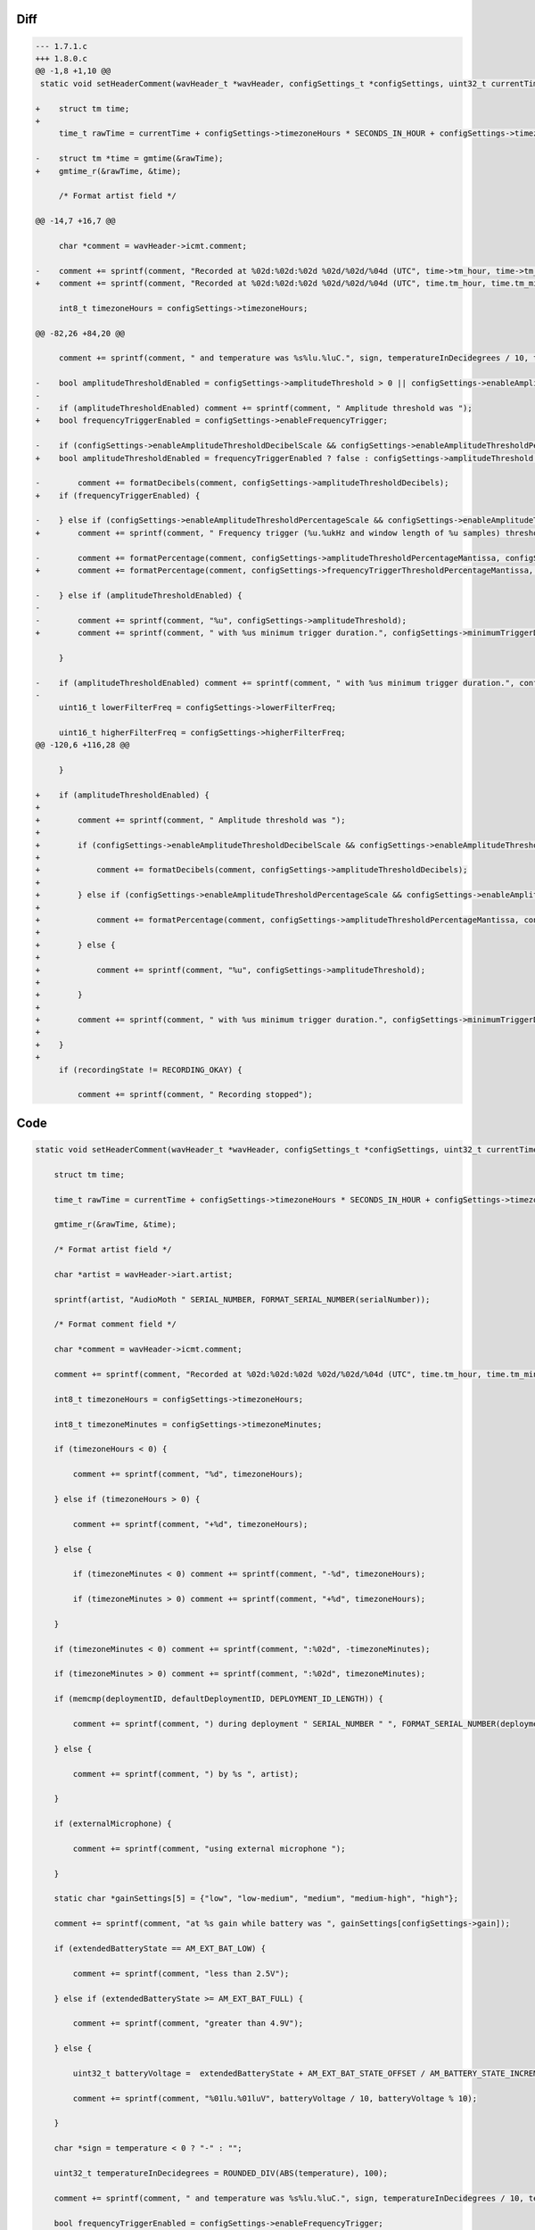 Diff
~~~~

.. code-block:: diff

    --- 1.7.1.c
    +++ 1.8.0.c
    @@ -1,8 +1,10 @@
     static void setHeaderComment(wavHeader_t *wavHeader, configSettings_t *configSettings, uint32_t currentTime, uint8_t *serialNumber, uint8_t *deploymentID, uint8_t *defaultDeploymentID, AM_extendedBatteryState_t extendedBatteryState, int32_t temperature, bool externalMicrophone, AM_recordingState_t recordingState, AM_filterType_t filterType) {
     
    +    struct tm time;
    +
         time_t rawTime = currentTime + configSettings->timezoneHours * SECONDS_IN_HOUR + configSettings->timezoneMinutes * SECONDS_IN_MINUTE;
     
    -    struct tm *time = gmtime(&rawTime);
    +    gmtime_r(&rawTime, &time);
     
         /* Format artist field */
     
    @@ -14,7 +16,7 @@
     
         char *comment = wavHeader->icmt.comment;
     
    -    comment += sprintf(comment, "Recorded at %02d:%02d:%02d %02d/%02d/%04d (UTC", time->tm_hour, time->tm_min, time->tm_sec, time->tm_mday, 1 + time->tm_mon, 1900 + time->tm_year);
    +    comment += sprintf(comment, "Recorded at %02d:%02d:%02d %02d/%02d/%04d (UTC", time.tm_hour, time.tm_min, time.tm_sec, time.tm_mday, 1 + time.tm_mon, 1900 + time.tm_year);
     
         int8_t timezoneHours = configSettings->timezoneHours;
     
    @@ -82,26 +84,20 @@
     
         comment += sprintf(comment, " and temperature was %s%lu.%luC.", sign, temperatureInDecidegrees / 10, temperatureInDecidegrees % 10);
         
    -    bool amplitudeThresholdEnabled = configSettings->amplitudeThreshold > 0 || configSettings->enableAmplitudeThresholdDecibelScale || configSettings->enableAmplitudeThresholdPercentageScale;
    -
    -    if (amplitudeThresholdEnabled) comment += sprintf(comment, " Amplitude threshold was ");
    +    bool frequencyTriggerEnabled = configSettings->enableFrequencyTrigger;
     
    -    if (configSettings->enableAmplitudeThresholdDecibelScale && configSettings->enableAmplitudeThresholdPercentageScale == false) {
    +    bool amplitudeThresholdEnabled = frequencyTriggerEnabled ? false : configSettings->amplitudeThreshold > 0 || configSettings->enableAmplitudeThresholdDecibelScale || configSettings->enableAmplitudeThresholdPercentageScale;
     
    -        comment += formatDecibels(comment, configSettings->amplitudeThresholdDecibels);
    +    if (frequencyTriggerEnabled) {
     
    -    } else if (configSettings->enableAmplitudeThresholdPercentageScale && configSettings->enableAmplitudeThresholdDecibelScale == false) {
    +        comment += sprintf(comment, " Frequency trigger (%u.%ukHz and window length of %u samples) threshold was ", configSettings->frequencyTriggerCentreFrequency / 10, configSettings->frequencyTriggerCentreFrequency % 10, (0x01 << configSettings->frequencyTriggerWindowLengthShift));
     
    -        comment += formatPercentage(comment, configSettings->amplitudeThresholdPercentageMantissa, configSettings->amplitudeThresholdPercentageExponent);
    +        comment += formatPercentage(comment, configSettings->frequencyTriggerThresholdPercentageMantissa, configSettings->frequencyTriggerThresholdPercentageExponent);
     
    -    } else if (amplitudeThresholdEnabled) {
    -
    -        comment += sprintf(comment, "%u", configSettings->amplitudeThreshold);
    +        comment += sprintf(comment, " with %us minimum trigger duration.", configSettings->minimumTriggerDuration);
     
         }
     
    -    if (amplitudeThresholdEnabled) comment += sprintf(comment, " with %us minimum trigger duration.", configSettings->minimumTriggerDuration);
    -
         uint16_t lowerFilterFreq = configSettings->lowerFilterFreq;
     
         uint16_t higherFilterFreq = configSettings->higherFilterFreq;
    @@ -120,6 +116,28 @@
     
         }
     
    +    if (amplitudeThresholdEnabled) {
    +        
    +        comment += sprintf(comment, " Amplitude threshold was ");
    +
    +        if (configSettings->enableAmplitudeThresholdDecibelScale && configSettings->enableAmplitudeThresholdPercentageScale == false) {
    +
    +            comment += formatDecibels(comment, configSettings->amplitudeThresholdDecibels);
    +
    +        } else if (configSettings->enableAmplitudeThresholdPercentageScale && configSettings->enableAmplitudeThresholdDecibelScale == false) {
    +
    +            comment += formatPercentage(comment, configSettings->amplitudeThresholdPercentageMantissa, configSettings->amplitudeThresholdPercentageExponent);
    +
    +        } else {
    +
    +            comment += sprintf(comment, "%u", configSettings->amplitudeThreshold);
    +
    +        }
    +
    +        comment += sprintf(comment, " with %us minimum trigger duration.", configSettings->minimumTriggerDuration);
    +
    +    }
    +
         if (recordingState != RECORDING_OKAY) {
     
             comment += sprintf(comment, " Recording stopped");


Code
~~~~

.. code-block:: C

    static void setHeaderComment(wavHeader_t *wavHeader, configSettings_t *configSettings, uint32_t currentTime, uint8_t *serialNumber, uint8_t *deploymentID, uint8_t *defaultDeploymentID, AM_extendedBatteryState_t extendedBatteryState, int32_t temperature, bool externalMicrophone, AM_recordingState_t recordingState, AM_filterType_t filterType) {

        struct tm time;

        time_t rawTime = currentTime + configSettings->timezoneHours * SECONDS_IN_HOUR + configSettings->timezoneMinutes * SECONDS_IN_MINUTE;

        gmtime_r(&rawTime, &time);

        /* Format artist field */

        char *artist = wavHeader->iart.artist;

        sprintf(artist, "AudioMoth " SERIAL_NUMBER, FORMAT_SERIAL_NUMBER(serialNumber));

        /* Format comment field */

        char *comment = wavHeader->icmt.comment;

        comment += sprintf(comment, "Recorded at %02d:%02d:%02d %02d/%02d/%04d (UTC", time.tm_hour, time.tm_min, time.tm_sec, time.tm_mday, 1 + time.tm_mon, 1900 + time.tm_year);

        int8_t timezoneHours = configSettings->timezoneHours;

        int8_t timezoneMinutes = configSettings->timezoneMinutes;

        if (timezoneHours < 0) {

            comment += sprintf(comment, "%d", timezoneHours);

        } else if (timezoneHours > 0) {

            comment += sprintf(comment, "+%d", timezoneHours);

        } else {

            if (timezoneMinutes < 0) comment += sprintf(comment, "-%d", timezoneHours);

            if (timezoneMinutes > 0) comment += sprintf(comment, "+%d", timezoneHours);

        }

        if (timezoneMinutes < 0) comment += sprintf(comment, ":%02d", -timezoneMinutes);

        if (timezoneMinutes > 0) comment += sprintf(comment, ":%02d", timezoneMinutes);

        if (memcmp(deploymentID, defaultDeploymentID, DEPLOYMENT_ID_LENGTH)) {

            comment += sprintf(comment, ") during deployment " SERIAL_NUMBER " ", FORMAT_SERIAL_NUMBER(deploymentID));

        } else {

            comment += sprintf(comment, ") by %s ", artist);

        }

        if (externalMicrophone) {

            comment += sprintf(comment, "using external microphone ");

        }

        static char *gainSettings[5] = {"low", "low-medium", "medium", "medium-high", "high"};

        comment += sprintf(comment, "at %s gain while battery was ", gainSettings[configSettings->gain]);

        if (extendedBatteryState == AM_EXT_BAT_LOW) {

            comment += sprintf(comment, "less than 2.5V");

        } else if (extendedBatteryState >= AM_EXT_BAT_FULL) {

            comment += sprintf(comment, "greater than 4.9V");

        } else {

            uint32_t batteryVoltage =  extendedBatteryState + AM_EXT_BAT_STATE_OFFSET / AM_BATTERY_STATE_INCREMENT;

            comment += sprintf(comment, "%01lu.%01luV", batteryVoltage / 10, batteryVoltage % 10);

        }

        char *sign = temperature < 0 ? "-" : "";

        uint32_t temperatureInDecidegrees = ROUNDED_DIV(ABS(temperature), 100);

        comment += sprintf(comment, " and temperature was %s%lu.%luC.", sign, temperatureInDecidegrees / 10, temperatureInDecidegrees % 10);
        
        bool frequencyTriggerEnabled = configSettings->enableFrequencyTrigger;

        bool amplitudeThresholdEnabled = frequencyTriggerEnabled ? false : configSettings->amplitudeThreshold > 0 || configSettings->enableAmplitudeThresholdDecibelScale || configSettings->enableAmplitudeThresholdPercentageScale;

        if (frequencyTriggerEnabled) {

            comment += sprintf(comment, " Frequency trigger (%u.%ukHz and window length of %u samples) threshold was ", configSettings->frequencyTriggerCentreFrequency / 10, configSettings->frequencyTriggerCentreFrequency % 10, (0x01 << configSettings->frequencyTriggerWindowLengthShift));

            comment += formatPercentage(comment, configSettings->frequencyTriggerThresholdPercentageMantissa, configSettings->frequencyTriggerThresholdPercentageExponent);

            comment += sprintf(comment, " with %us minimum trigger duration.", configSettings->minimumTriggerDuration);

        }

        uint16_t lowerFilterFreq = configSettings->lowerFilterFreq;

        uint16_t higherFilterFreq = configSettings->higherFilterFreq;

        if (filterType == LOW_PASS_FILTER) {

            comment += sprintf(comment, " Low-pass filter with frequency of %01u.%01ukHz applied.", higherFilterFreq / 10, higherFilterFreq % 10);

        } else if (filterType == BAND_PASS_FILTER) {

            comment += sprintf(comment, " Band-pass filter with frequencies of %01u.%01ukHz and %01u.%01ukHz applied.", lowerFilterFreq / 10, lowerFilterFreq % 10, higherFilterFreq / 10, higherFilterFreq % 10);

        } else if (filterType == HIGH_PASS_FILTER) {

            comment += sprintf(comment, " High-pass filter with frequency of %01u.%01ukHz applied.", lowerFilterFreq / 10, lowerFilterFreq % 10);

        }

        if (amplitudeThresholdEnabled) {
            
            comment += sprintf(comment, " Amplitude threshold was ");

            if (configSettings->enableAmplitudeThresholdDecibelScale && configSettings->enableAmplitudeThresholdPercentageScale == false) {

                comment += formatDecibels(comment, configSettings->amplitudeThresholdDecibels);

            } else if (configSettings->enableAmplitudeThresholdPercentageScale && configSettings->enableAmplitudeThresholdDecibelScale == false) {

                comment += formatPercentage(comment, configSettings->amplitudeThresholdPercentageMantissa, configSettings->amplitudeThresholdPercentageExponent);

            } else {

                comment += sprintf(comment, "%u", configSettings->amplitudeThreshold);

            }

            comment += sprintf(comment, " with %us minimum trigger duration.", configSettings->minimumTriggerDuration);

        }

        if (recordingState != RECORDING_OKAY) {

            comment += sprintf(comment, " Recording stopped");

            if (recordingState == MICROPHONE_CHANGED) {

                comment += sprintf(comment, " due to microphone change.");

            } else if (recordingState == SWITCH_CHANGED) {

                comment += sprintf(comment, " due to switch position change.");

            } else if (recordingState == MAGNETIC_SWITCH) {
            
                comment += sprintf(comment, " by magnetic switch.");

            } else if (recordingState == SUPPLY_VOLTAGE_LOW) {

                comment += sprintf(comment, " due to low voltage.");

            } else if (recordingState == FILE_SIZE_LIMITED) {

                comment += sprintf(comment, " due to file size limit.");

            }

        }

    }

